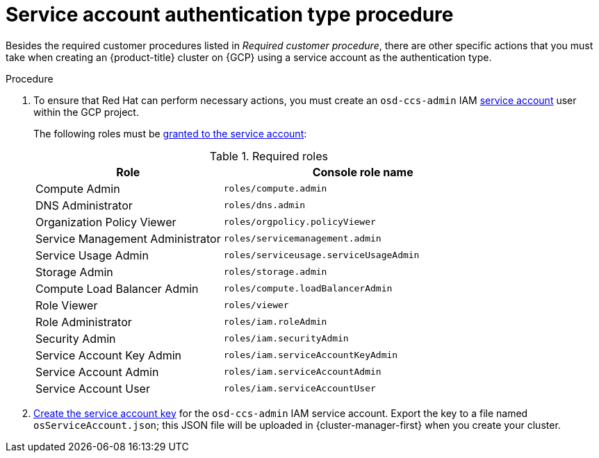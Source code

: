 // Module included in the following assemblies:
//
// * osd_planning/gcp-ccs.adoc
:_mod-docs-content-type: PROCEDURE
[id="ccs-gcp-customer-procedure-sa_{context}"]

= Service account authentication type procedure
// TODO: Same as other module - Better procedure heading that tells you what this is doing

Besides the required customer procedures listed in _Required customer procedure_, there are other specific actions that you must take when creating an {product-title} cluster on {GCP} using a service account as the authentication type.

.Procedure

. To ensure that Red Hat can perform necessary actions, you must create an `osd-ccs-admin` IAM link:https://cloud.google.com/iam/docs/creating-managing-service-accounts#creating_a_service_account[service account] user within the GCP project.

+

The following roles must be link:https://cloud.google.com/iam/docs/granting-roles-to-service-accounts#granting_access_to_a_service_account_for_a_resource[granted to the service account]:
+
.Required roles
[cols="2a,3a",options="header"]

|===

|Role|Console role name

|Compute Admin
|`roles/compute.admin`

|DNS Administrator
|`roles/dns.admin`

|Organization Policy Viewer
|`roles/orgpolicy.policyViewer`

|Service Management Administrator
|`roles/servicemanagement.admin`

|Service Usage Admin
|`roles/serviceusage.serviceUsageAdmin`

|Storage Admin
|`roles/storage.admin`

|Compute Load Balancer Admin
|`roles/compute.loadBalancerAdmin`

|Role Viewer
|`roles/viewer`

|Role Administrator
|`roles/iam.roleAdmin`

|Security Admin
|`roles/iam.securityAdmin`

|Service Account Key Admin
|`roles/iam.serviceAccountKeyAdmin`

|Service Account Admin
|`roles/iam.serviceAccountAdmin`

|Service Account User
|`roles/iam.serviceAccountUser`

|===

+

. link:https://cloud.google.com/iam/docs/creating-managing-service-account-keys#creating_service_account_keys[Create the service account key] for the `osd-ccs-admin` IAM service account. Export the key to a file named `osServiceAccount.json`; this JSON file will be uploaded in {cluster-manager-first} when you create your cluster.